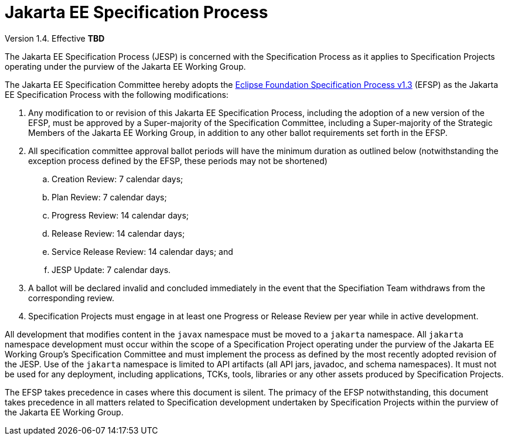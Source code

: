 = Jakarta EE Specification Process

Version 1.4. Effective **TBD**

The Jakarta EE Specification Process (JESP) is concerned with the Specification Process as it applies to Specification Projects operating under the purview of the Jakarta EE Working Group. 

The Jakarta EE Specification Committee hereby adopts the https://www.eclipse.org/projects/efsp?version=1.3[Eclipse Foundation Specification Process v1.3] (EFSP) as the Jakarta EE Specification Process with the following modifications:

. Any modification to or revision of this Jakarta EE Specification Process, including the adoption of a new version of the EFSP, must be approved by a Super-majority of the Specification Committee, including a Super-majority of the Strategic Members of the Jakarta EE Working Group, in addition to any other ballot requirements set forth in the EFSP.
. All specification committee approval ballot periods will have the minimum duration as outlined below (notwithstanding the exception process defined by the EFSP, these periods may not be shortened)
.. Creation Review: 7 calendar days;
.. Plan Review:  7 calendar days;
.. Progress Review: 14 calendar days;
.. Release Review: 14 calendar days;
.. Service Release Review: 14 calendar days; and
.. JESP Update: 7 calendar days.

. A ballot will be declared invalid and concluded immediately in the event that the Specifiation Team withdraws from the corresponding review.
. Specification Projects must engage in at least one Progress or Release Review  per year while in active development.

All development that modifies content in the `javax` namespace must be moved to a `jakarta` namespace. All `jakarta` namespace development must occur within the scope of a Specification Project operating under the purview of the Jakarta EE Working Group’s Specification Committee and must implement the process as defined by the most recently adopted revision of the JESP.
Use of the `jakarta` namespace is limited to API artifacts (all API jars, javadoc, and schema namespaces).
It must not be used for any deployment, including applications, TCKs, tools, libraries or any other assets produced by Specification Projects.

The EFSP takes precedence in cases where this document is silent. The primacy of the EFSP notwithstanding, this document takes precedence in all matters related to Specification development undertaken by Specification Projects within the purview of the Jakarta EE Working Group.
